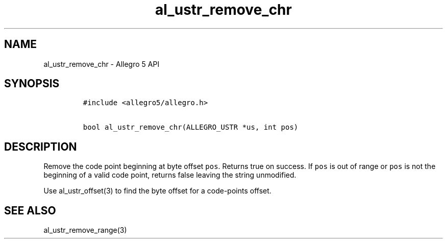 .TH al_ustr_remove_chr 3 "" "Allegro reference manual"
.SH NAME
.PP
al_ustr_remove_chr \- Allegro 5 API
.SH SYNOPSIS
.IP
.nf
\f[C]
#include\ <allegro5/allegro.h>

bool\ al_ustr_remove_chr(ALLEGRO_USTR\ *us,\ int\ pos)
\f[]
.fi
.SH DESCRIPTION
.PP
Remove the code point beginning at byte offset \f[C]pos\f[].
Returns true on success.
If \f[C]pos\f[] is out of range or \f[C]pos\f[] is not the beginning of
a valid code point, returns false leaving the string unmodified.
.PP
Use al_ustr_offset(3) to find the byte offset for a code\-points offset.
.SH SEE ALSO
.PP
al_ustr_remove_range(3)
